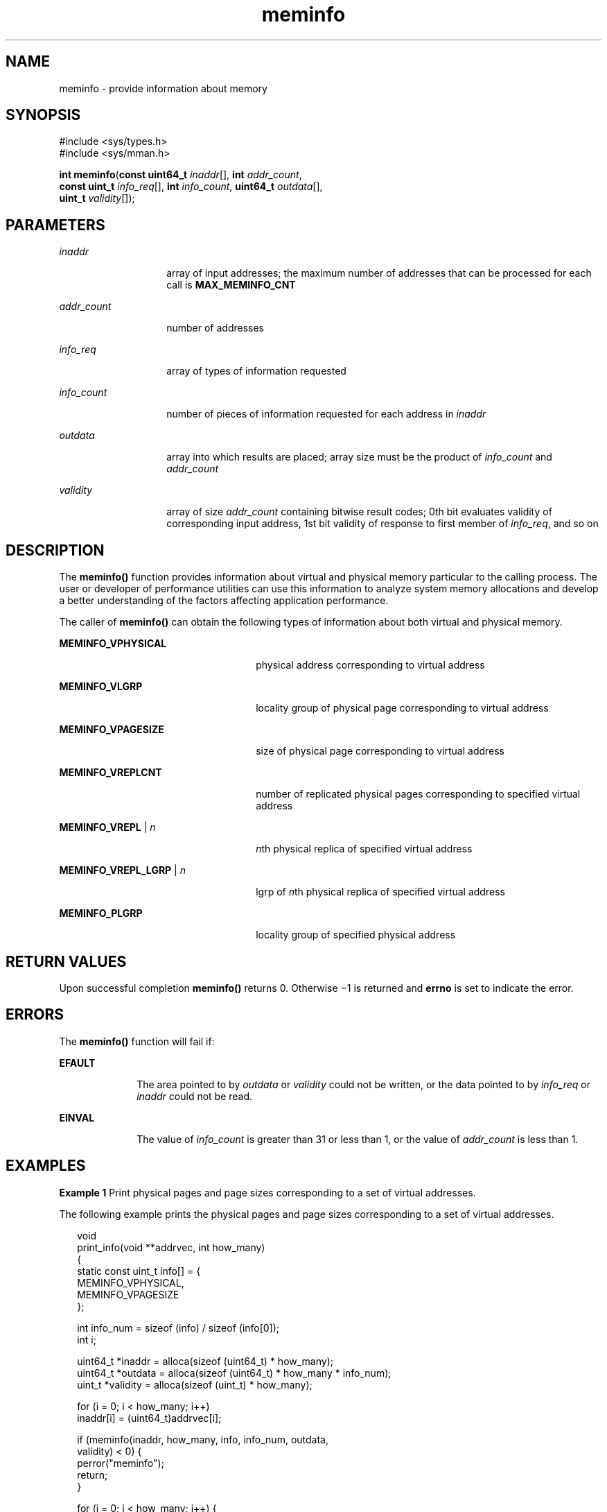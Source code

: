 '\" te
.\" Copyright (c) 2003, Sun Microsystems, Inc. All Rights Reserved.
.\" Copyright (c) 2012-2013, J. Schilling
.\" Copyright (c) 2013, Andreas Roehler
.\" CDDL HEADER START
.\"
.\" The contents of this file are subject to the terms of the
.\" Common Development and Distribution License ("CDDL"), version 1.0.
.\" You may only use this file in accordance with the terms of version
.\" 1.0 of the CDDL.
.\"
.\" A full copy of the text of the CDDL should have accompanied this
.\" source.  A copy of the CDDL is also available via the Internet at
.\" http://www.opensource.org/licenses/cddl1.txt
.\"
.\" When distributing Covered Code, include this CDDL HEADER in each
.\" file and include the License file at usr/src/OPENSOLARIS.LICENSE.
.\" If applicable, add the following below this CDDL HEADER, with the
.\" fields enclosed by brackets "[]" replaced with your own identifying
.\" information: Portions Copyright [yyyy] [name of copyright owner]
.\"
.\" CDDL HEADER END
.TH meminfo 2 "21 Feb 2003" "SunOS 5.11" "System Calls"
.SH NAME
meminfo \- provide information about memory
.SH SYNOPSIS
.LP
.nf
#include <sys/types.h>
#include <sys/mman.h>

\fBint\fR \fBmeminfo\fR(\fBconst uint64_t\fR \fIinaddr\fR[], \fBint\fR \fIaddr_count\fR,
     \fBconst uint_t\fR \fIinfo_req\fR[], \fBint\fR \fIinfo_count\fR, \fBuint64_t\fR \fIoutdata\fR[],
     \fBuint_t\fR \fIvalidity\fR[]);
.fi

.SH PARAMETERS
.sp
.ne 2
.mk
.na
.I inaddr
.ad
.RS 14n
.rt
array of input addresses; the maximum number of addresses that can be
processed for each call is
.BR MAX_MEMINFO_CNT
.RE

.sp
.ne 2
.mk
.na
.I addr_count
.ad
.RS 14n
.rt
number of addresses
.RE

.sp
.ne 2
.mk
.na
.I info_req
.ad
.RS 14n
.rt
array of types of information requested
.RE

.sp
.ne 2
.mk
.na
.I info_count
.ad
.RS 14n
.rt
number of pieces of information requested for each address in
.I inaddr
.RE

.sp
.ne 2
.mk
.na
.I outdata
.ad
.RS 14n
.rt
array into which results are placed; array size must be the product of
.I info_count
and
.IR addr_count
.RE

.sp
.ne 2
.mk
.na
.I validity
.ad
.RS 14n
.rt
array of size
.I addr_count
containing bitwise result codes; 0th bit
evaluates validity of corresponding input address, 1st bit validity of
response to first member of
.IR info_req ,
and so on
.RE

.SH DESCRIPTION
.sp
.LP
The
.B meminfo()
function provides information about virtual and
physical memory particular to the calling process.  The user or developer of
performance utilities can use this information to analyze system memory
allocations and develop a better understanding of the factors affecting
application performance.
.sp
.LP
The caller of
.B meminfo()
can obtain the following types of information
about both virtual and physical memory.
.sp
.ne 2
.mk
.na
.B MEMINFO_VPHYSICAL
.ad
.RS 26n
.rt
physical address corresponding to virtual address
.RE

.sp
.ne 2
.mk
.na
.B MEMINFO_VLGRP
.ad
.RS 26n
.rt
locality group of physical page corresponding to virtual address
.RE

.sp
.ne 2
.mk
.na
.B MEMINFO_VPAGESIZE
.ad
.RS 26n
.rt
size of physical page corresponding to virtual address
.RE

.sp
.ne 2
.mk
.na
.B MEMINFO_VREPLCNT
.ad
.RS 26n
.rt
number of replicated physical pages corresponding to specified virtual
address
.RE

.sp
.ne 2
.mk
.na
.B MEMINFO_VREPL
|
.I n
.ad
.RS 26n
.rt
\fIn\fRth physical replica of specified virtual address
.RE

.sp
.ne 2
.mk
.na
.B MEMINFO_VREPL_LGRP
|
.I n
.ad
.RS 26n
.rt
lgrp of
.IR n th
physical replica of specified virtual address
.RE

.sp
.ne 2
.mk
.na
.B MEMINFO_PLGRP
.ad
.RS 26n
.rt
locality group of specified physical address
.RE

.SH RETURN VALUES
.sp
.LP
Upon successful completion
.B meminfo()
returns 0. Otherwise \(mi1 is
returned and
.B errno
is set to indicate the error.
.SH ERRORS
.sp
.LP
The
.B meminfo()
function will fail if:
.sp
.ne 2
.mk
.na
.B EFAULT
.ad
.RS 10n
.rt
The area pointed to by
.I outdata
or
.I validity
could not be
written, or the data pointed to by
.I info_req
or
.I inaddr
could not
be read.
.RE

.sp
.ne 2
.mk
.na
.B EINVAL
.ad
.RS 10n
.rt
The value of
.I info_count
is greater than 31 or less than 1, or the
value of
.I addr_count
is less than 1.
.RE

.SH EXAMPLES
.LP
.B Example 1
Print physical pages and page sizes corresponding to a set
of virtual addresses.
.sp
.LP
The following example prints the physical pages and page sizes
corresponding to a set of virtual addresses.

.sp
.in +2
.nf
void
print_info(void **addrvec, int how_many)
{
    static const uint_t info[] = {
        MEMINFO_VPHYSICAL,
        MEMINFO_VPAGESIZE
    };

    int info_num = sizeof (info) / sizeof (info[0]);
    int i;

    uint64_t *inaddr = alloca(sizeof (uint64_t) * how_many);
    uint64_t *outdata = alloca(sizeof (uint64_t) * how_many * info_num);
    uint_t *validity = alloca(sizeof (uint_t) * how_many);

    for (i = 0; i < how_many; i++)
        inaddr[i] = (uint64_t)addrvec[i];

    if (meminfo(inaddr, how_many, info, info_num, outdata,
                validity) < 0) {
        perror("meminfo");
        return;
    }

    for (i = 0; i < how_many; i++) {
        if ((validity[i] & 1) == 0)
            printf("address 0x%llx not part of address space\en",
                inaddr[i]);

        else if ((validity[i] & 2) == 0)
            printf("address 0x%llx has no physical page "
                "associated with it\en", inaddr[i]);

        else {
            char buff[80];
            if ((validity[i] & 4) == 0)
                strcpy(buff, "<Unknown>");
            else
                sprintf(buff, "%lld",
                    outdata[i * info_num + 1]);

            printf("address 0x%llx is backed by physical "
                "page 0x%llx of size %s\en",
                inaddr[i], outdata[i * info_num], buff);
        }
    }
}
.fi
.in -2

.SH ATTRIBUTES
.sp
.LP
See
.BR attributes (5)
for descriptions of the following attributes:
.sp

.sp
.TS
tab() box;
cw(2.75i) |cw(2.75i)
lw(2.75i) |lw(2.75i)
.
ATTRIBUTE TYPEATTRIBUTE VALUE
_
Interface StabilityStable
_
MT-LevelAsync-Signal-Safe
.TE

.SH SEE ALSO
.sp
.LP
.BR memcntl (2),
.BR mmap (2),
.BR gethomelgroup (3C),
.BR getpagesize (3C),
.BR madvise (3C),
.BR sysconf (3C),
.BR attributes (5)

